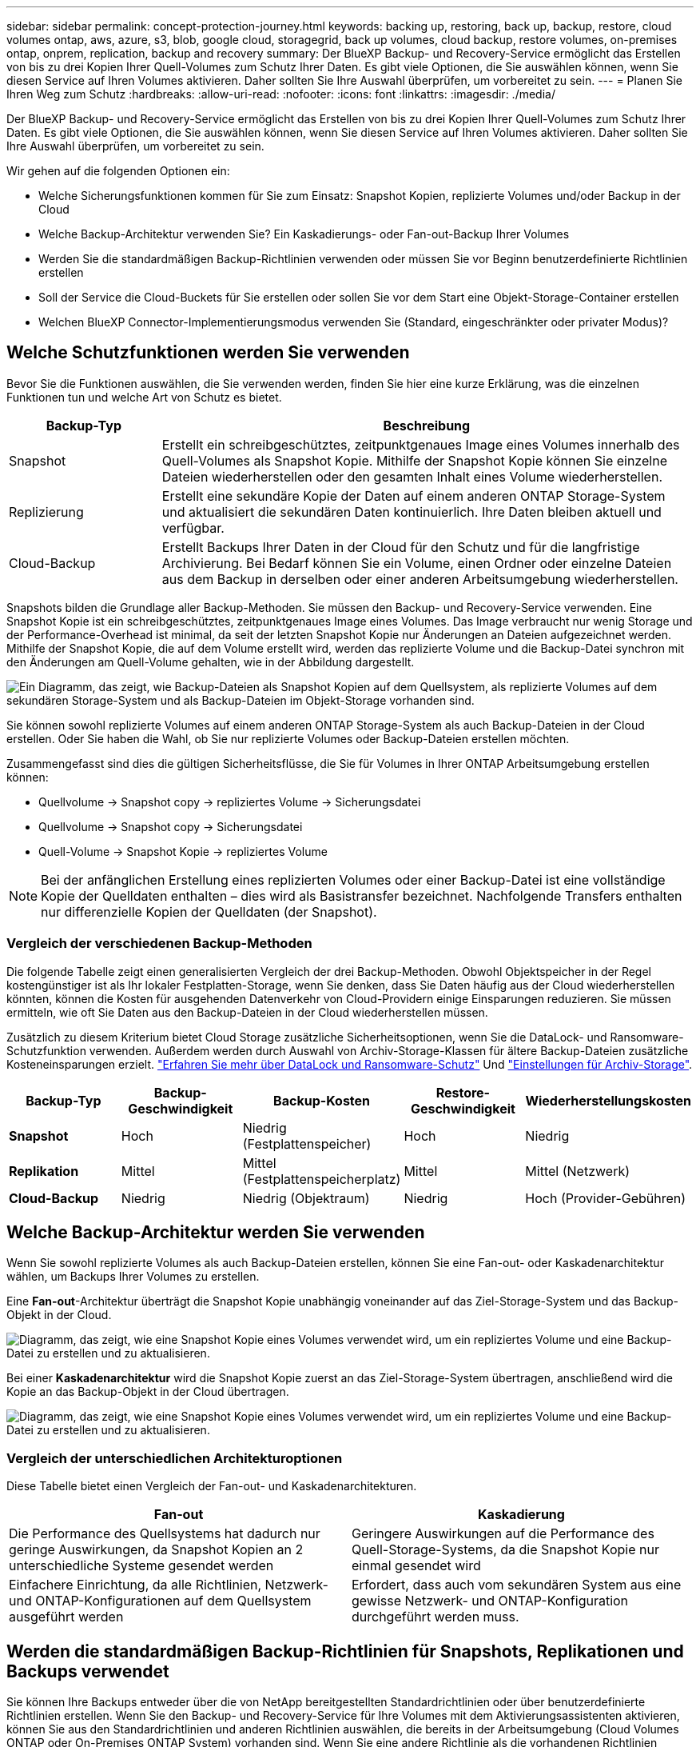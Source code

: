 ---
sidebar: sidebar 
permalink: concept-protection-journey.html 
keywords: backing up, restoring, back up, backup, restore, cloud volumes ontap, aws, azure, s3, blob, google cloud, storagegrid, back up volumes, cloud backup, restore volumes, on-premises ontap, onprem, replication, backup and recovery 
summary: Der BlueXP Backup- und Recovery-Service ermöglicht das Erstellen von bis zu drei Kopien Ihrer Quell-Volumes zum Schutz Ihrer Daten. Es gibt viele Optionen, die Sie auswählen können, wenn Sie diesen Service auf Ihren Volumes aktivieren. Daher sollten Sie Ihre Auswahl überprüfen, um vorbereitet zu sein. 
---
= Planen Sie Ihren Weg zum Schutz
:hardbreaks:
:allow-uri-read: 
:nofooter: 
:icons: font
:linkattrs: 
:imagesdir: ./media/


[role="lead"]
Der BlueXP Backup- und Recovery-Service ermöglicht das Erstellen von bis zu drei Kopien Ihrer Quell-Volumes zum Schutz Ihrer Daten. Es gibt viele Optionen, die Sie auswählen können, wenn Sie diesen Service auf Ihren Volumes aktivieren. Daher sollten Sie Ihre Auswahl überprüfen, um vorbereitet zu sein.

Wir gehen auf die folgenden Optionen ein:

* Welche Sicherungsfunktionen kommen für Sie zum Einsatz: Snapshot Kopien, replizierte Volumes und/oder Backup in der Cloud
* Welche Backup-Architektur verwenden Sie? Ein Kaskadierungs- oder Fan-out-Backup Ihrer Volumes
* Werden Sie die standardmäßigen Backup-Richtlinien verwenden oder müssen Sie vor Beginn benutzerdefinierte Richtlinien erstellen
* Soll der Service die Cloud-Buckets für Sie erstellen oder sollen Sie vor dem Start eine Objekt-Storage-Container erstellen
* Welchen BlueXP Connector-Implementierungsmodus verwenden Sie (Standard, eingeschränkter oder privater Modus)?




== Welche Schutzfunktionen werden Sie verwenden

Bevor Sie die Funktionen auswählen, die Sie verwenden werden, finden Sie hier eine kurze Erklärung, was die einzelnen Funktionen tun und welche Art von Schutz es bietet.

[cols="20,70"]
|===
| Backup-Typ | Beschreibung 


| Snapshot | Erstellt ein schreibgeschütztes, zeitpunktgenaues Image eines Volumes innerhalb des Quell-Volumes als Snapshot Kopie. Mithilfe der Snapshot Kopie können Sie einzelne Dateien wiederherstellen oder den gesamten Inhalt eines Volume wiederherstellen. 


| Replizierung | Erstellt eine sekundäre Kopie der Daten auf einem anderen ONTAP Storage-System und aktualisiert die sekundären Daten kontinuierlich. Ihre Daten bleiben aktuell und verfügbar. 


| Cloud-Backup | Erstellt Backups Ihrer Daten in der Cloud für den Schutz und für die langfristige Archivierung. Bei Bedarf können Sie ein Volume, einen Ordner oder einzelne Dateien aus dem Backup in derselben oder einer anderen Arbeitsumgebung wiederherstellen. 
|===
Snapshots bilden die Grundlage aller Backup-Methoden. Sie müssen den Backup- und Recovery-Service verwenden. Eine Snapshot Kopie ist ein schreibgeschütztes, zeitpunktgenaues Image eines Volumes. Das Image verbraucht nur wenig Storage und der Performance-Overhead ist minimal, da seit der letzten Snapshot Kopie nur Änderungen an Dateien aufgezeichnet werden. Mithilfe der Snapshot Kopie, die auf dem Volume erstellt wird, werden das replizierte Volume und die Backup-Datei synchron mit den Änderungen am Quell-Volume gehalten, wie in der Abbildung dargestellt.

image:diagram-321-overview.png["Ein Diagramm, das zeigt, wie Backup-Dateien als Snapshot Kopien auf dem Quellsystem, als replizierte Volumes auf dem sekundären Storage-System und als Backup-Dateien im Objekt-Storage vorhanden sind."]

Sie können sowohl replizierte Volumes auf einem anderen ONTAP Storage-System als auch Backup-Dateien in der Cloud erstellen. Oder Sie haben die Wahl, ob Sie nur replizierte Volumes oder Backup-Dateien erstellen möchten.

Zusammengefasst sind dies die gültigen Sicherheitsflüsse, die Sie für Volumes in Ihrer ONTAP Arbeitsumgebung erstellen können:

* Quellvolume -> Snapshot copy -> repliziertes Volume -> Sicherungsdatei
* Quellvolume -> Snapshot copy -> Sicherungsdatei
* Quell-Volume -> Snapshot Kopie -> repliziertes Volume



NOTE: Bei der anfänglichen Erstellung eines replizierten Volumes oder einer Backup-Datei ist eine vollständige Kopie der Quelldaten enthalten – dies wird als Basistransfer bezeichnet. Nachfolgende Transfers enthalten nur differenzielle Kopien der Quelldaten (der Snapshot).



=== Vergleich der verschiedenen Backup-Methoden

Die folgende Tabelle zeigt einen generalisierten Vergleich der drei Backup-Methoden. Obwohl Objektspeicher in der Regel kostengünstiger ist als Ihr lokaler Festplatten-Storage, wenn Sie denken, dass Sie Daten häufig aus der Cloud wiederherstellen könnten, können die Kosten für ausgehenden Datenverkehr von Cloud-Providern einige Einsparungen reduzieren. Sie müssen ermitteln, wie oft Sie Daten aus den Backup-Dateien in der Cloud wiederherstellen müssen.

Zusätzlich zu diesem Kriterium bietet Cloud Storage zusätzliche Sicherheitsoptionen, wenn Sie die DataLock- und Ransomware-Schutzfunktion verwenden. Außerdem werden durch Auswahl von Archiv-Storage-Klassen für ältere Backup-Dateien zusätzliche Kosteneinsparungen erzielt. link:concept-cloud-backup-policies.html#datalock-and-ransomware-protection["Erfahren Sie mehr über DataLock und Ransomware-Schutz"] Und link:concept-cloud-backup-policies.html#archival-storage-settings["Einstellungen für Archiv-Storage"].

[cols="18,18,22,18,22"]
|===
| Backup-Typ | Backup-Geschwindigkeit | Backup-Kosten | Restore-Geschwindigkeit | Wiederherstellungskosten 


| *Snapshot* | Hoch | Niedrig (Festplattenspeicher) | Hoch | Niedrig 


| *Replikation* | Mittel | Mittel (Festplattenspeicherplatz) | Mittel | Mittel (Netzwerk) 


| *Cloud-Backup* | Niedrig | Niedrig (Objektraum) | Niedrig | Hoch (Provider-Gebühren) 
|===


== Welche Backup-Architektur werden Sie verwenden

Wenn Sie sowohl replizierte Volumes als auch Backup-Dateien erstellen, können Sie eine Fan-out- oder Kaskadenarchitektur wählen, um Backups Ihrer Volumes zu erstellen.

Eine *Fan-out*-Architektur überträgt die Snapshot Kopie unabhängig voneinander auf das Ziel-Storage-System und das Backup-Objekt in der Cloud.

image:diagram-321-fanout-detailed.png["Diagramm, das zeigt, wie eine Snapshot Kopie eines Volumes verwendet wird, um ein repliziertes Volume und eine Backup-Datei zu erstellen und zu aktualisieren."]

Bei einer *Kaskadenarchitektur* wird die Snapshot Kopie zuerst an das Ziel-Storage-System übertragen, anschließend wird die Kopie an das Backup-Objekt in der Cloud übertragen.

image:diagram-321-cascade-detailed.png["Diagramm, das zeigt, wie eine Snapshot Kopie eines Volumes verwendet wird, um ein repliziertes Volume und eine Backup-Datei zu erstellen und zu aktualisieren."]



=== Vergleich der unterschiedlichen Architekturoptionen

Diese Tabelle bietet einen Vergleich der Fan-out- und Kaskadenarchitekturen.

[cols="50,50"]
|===
| Fan-out | Kaskadierung 


| Die Performance des Quellsystems hat dadurch nur geringe Auswirkungen, da Snapshot Kopien an 2 unterschiedliche Systeme gesendet werden | Geringere Auswirkungen auf die Performance des Quell-Storage-Systems, da die Snapshot Kopie nur einmal gesendet wird 


| Einfachere Einrichtung, da alle Richtlinien, Netzwerk- und ONTAP-Konfigurationen auf dem Quellsystem ausgeführt werden | Erfordert, dass auch vom sekundären System aus eine gewisse Netzwerk- und ONTAP-Konfiguration durchgeführt werden muss. 
|===


== Werden die standardmäßigen Backup-Richtlinien für Snapshots, Replikationen und Backups verwendet

Sie können Ihre Backups entweder über die von NetApp bereitgestellten Standardrichtlinien oder über benutzerdefinierte Richtlinien erstellen. Wenn Sie den Backup- und Recovery-Service für Ihre Volumes mit dem Aktivierungsassistenten aktivieren, können Sie aus den Standardrichtlinien und anderen Richtlinien auswählen, die bereits in der Arbeitsumgebung (Cloud Volumes ONTAP oder On-Premises ONTAP System) vorhanden sind. Wenn Sie eine andere Richtlinie als die vorhandenen Richtlinien verwenden möchten, müssen Sie die Richtlinie erstellen, bevor Sie den Aktivierungsassistenten starten.

* Die Standard-Snapshot-Richtlinie erstellt stündliche, tägliche und wöchentliche Snapshot-Kopien und behält 6 stündliche, 2 tägliche und 2 wöchentliche Snapshot-Kopien bei.
* Die Standard-Replizierungsrichtlinie repliziert tägliche und wöchentliche Snapshot-Kopien und behält 7 tägliche und 52 wöchentliche Snapshot-Kopien bei.
* Die Standard-Backup-Richtlinie repliziert tägliche und wöchentliche Snapshot-Kopien und behält 7 tägliche und 52 wöchentliche Snapshot-Kopien bei.


Wenn Sie benutzerdefinierte Richtlinien für Replizierung oder Backup erstellen, müssen die Richtlinienbeschriftungen (z. B. „täglich“ oder „wöchentlich“) mit den Etiketten der Snapshot-Richtlinien oder replizierten Volumes übereinstimmen und Backup-Dateien werden nicht erstellt. Sie können benutzerdefinierte Richtlinien mit System Manager oder der ONTAP Befehlszeilenschnittstelle (CLI) erstellen.

https://docs.netapp.com/us-en/ontap/task_dp_configure_snapshot.html["Erstellen Sie mit System Manager eine Snapshot-Richtlinie"^]
https://docs.netapp.com/us-en/ontap/data-protection/create-snapshot-policy-task.html["Erstellen Sie eine Snapshot-Richtlinie über die ONTAP-CLI"^]
https://docs.netapp.com/us-en/ontap/task_dp_create_custom_data_protection_policies.html["Erstellen Sie mit System Manager eine Replikationsrichtlinie"^]
https://docs.netapp.com/us-en/ontap/data-protection/create-custom-replication-policy-concept.html["Erstellen Sie eine Replizierungsrichtlinie mithilfe der ONTAP-CLI"^]
https://docs.netapp.com/us-en/ontap/task_dp_back_up_to_cloud.html#create-a-custom-cloud-backup-policy["Erstellen Sie mit System Manager eine Backup-Richtlinie"^]
https://docs.netapp.com/us-en/ontap-cli-9131/snapmirror-policy-create.html#description["Erstellen Sie eine Backup-Richtlinie mit der ONTAP-CLI"^]

*Hinweis:* Wenn Sie System Manager verwenden, wählen Sie *Asynchronous* als Richtlinientyp für Replikationsrichtlinien aus, und wählen Sie *Asynchronous* und *Backup in der Cloud* für Backup in Objektrichtlinien aus.

Sie können Richtlinien für Backups in Objekt-Storage in der BlueXP Backup- und Recovery-UI erstellen. Siehe Abschnitt für link:task-manage-backups-ontap.html#add-a-new-backup-policy["Hinzufügen einer neuen Backup-Richtlinie"] Entsprechende Details. Sie müssen Snapshot- und Replikationsrichtlinien mit System Manager oder der ONTAP-CLI erstellen.

Hier sind einige Beispiele für ONTAP CLI-Befehle, die hilfreich sein können, wenn Sie benutzerdefinierte Richtlinien erstellen. Beachten Sie, dass Sie als den _admin_ vServer (Storage-VM) verwenden müssen `<vserver_name>` In diesen Befehlen.

[cols="30,70"]
|===
| Richtlinienbeschreibung | Befehl 


| Einfache Snapshot-Richtlinie | `snapshot policy create -policy WeeklySnapshotPolicy -enabled true -schedule1 weekly -count1 10 -vserver ClusterA -snapmirror-label1 weekly` 


| Einfaches Backup in die Cloud | `snapmirror policy create -policy <policy_name> -transfer-priority normal -vserver <vserver_name> -create-snapshot-on-source false -type vault`
`snapmirror policy add-rule -policy <policy_name> -vserver <vserver_name> -snapmirror-label <snapmirror_label> -keep` 


| Backup in der Cloud mit DataLock und Ransomware-Schutz | `snapmirror policy create -policy CloudBackupService-Enterprise -snapshot-lock-mode enterprise -vserver <vserver_name>`
`snapmirror policy add-rule -policy CloudBackupService-Enterprise -retention-period 30days` 


| Backup in die Cloud mit Archiv-Storage-Klasse | `snapmirror policy create -vserver <vserver_name> -policy <policy_name> -archive-after-days <days> -create-snapshot-on-source false -type vault`
`snapmirror policy add-rule -policy <policy_name> -vserver <vserver_name> -snapmirror-label <snapmirror_label> -keep` 


| Einfache Replizierung auf ein anderes Storage-System | `snapmirror policy create -policy <policy_name> -type async-mirror -vserver <vserver_name>`
`snapmirror policy add-rule -policy <policy_name> -vserver <vserver_name> -snapmirror-label <snapmirror_label> -keep` 
|===

NOTE: Für Backups in der Cloud können nur Vault-Richtlinien verwendet werden.



=== Wo befinden sich meine Richtlinien?

Backup-Richtlinien befinden sich an verschiedenen Standorten, je nachdem, welche Backup-Architektur Sie verwenden möchten: Fan-out oder Kaskadierung. Replikationsrichtlinien und Backup-Richtlinien sind nicht auf dieselbe Weise ausgelegt, da Replikationen zwei ONTAP-Speichersysteme verbinden und Backup to Object einen Speicheranbieter als Ziel verwendet.

Snapshot-Richtlinien befinden sich immer auf dem primären Storage-System.

Replizierungsrichtlinien befinden sich immer auf dem sekundären Storage-System.

Richtlinien für Backups auf Objekten werden auf dem System erstellt, auf dem sich das Quell-Volume befindet. Dies ist der primäre Cluster für Fan-out-Konfigurationen und der sekundäre Cluster für Kaskadenkonfigurationen.

Diese Unterschiede sind in der Tabelle aufgeführt.

[cols="25,25,25,25"]
|===
| Der Netapp Architektur Sind | Snapshot-Richtlinie | Replizierungsrichtlinie | Backup-Richtlinie 


| *Fan-out* | Primär | Sekundär | Primär 


| *Kaskade* | Primär | Sekundär | Sekundär 
|===
Wenn Sie also planen, bei der Nutzung der Kaskadenarchitektur benutzerdefinierte Richtlinien zu erstellen, müssen Sie auf dem sekundären System, auf dem die replizierten Volumes erstellt werden, Replizierungs- und Backup-to-Object-Richtlinien erstellen. Wenn Sie planen, bei der Nutzung der Fan-out-Architektur benutzerdefinierte Richtlinien zu erstellen, müssen Sie auf dem sekundären System, auf dem die replizierten Volumes erstellt werden, die Replizierungsrichtlinien für Backups in Objekten auf dem primären System erstellen.

Wenn Sie die Standardrichtlinien verwenden, die auf allen ONTAP Systemen vorhanden sind, sind alle fertig.



== Soll der Service die Cloud-Buckets für Sie erstellen

Wenn Sie Backup-Dateien im Cloud-Storage erstellen, erstellt der Backup- und Recovery-Service standardmäßig Buckets, in denen sich die Backup-Dateien befinden. Sie können die Buckets selbst erstellen, wenn Sie einen bestimmten Namen verwenden oder besondere Eigenschaften zuweisen möchten. Wenn Sie Ihren eigenen Bucket erstellen möchten, müssen Sie ihn erstellen, bevor Sie den Aktivierungsassistenten starten.

Sie können den Container von BlueXP oder von Ihrem Cloud-Provider erstellen.

* https://docs.netapp.com/us-en/bluexp-s3-storage/task-add-s3-bucket.html["Erstellung von S3 Buckets aus BlueXP"]
* https://docs.netapp.com/us-en/bluexp-blob-storage/task-add-blob-storage.html["Azure Blob-Storage-Konten aus BlueXP erstellen"]
* https://docs.netapp.com/us-en/bluexp-google-cloud-storage/task-add-gcp-bucket.html["Google Cloud Storage Buckets aus BlueXP erstellen"]


Beachten Sie, dass Sie beim Erstellen von Backups in StorageGRID-Systemen keine eigenen S3-Buckets erstellen können.



== Welchen BlueXP Connector-Implementierungsmodus verwenden Sie

Wenn Sie Ihren Storage bereits mit BlueXP managen, wurde bereits ein BlueXP Connector installiert. Wenn Sie denselben Connector mit BlueXP Backup und Recovery nutzen möchten, steht Ihnen alles bereit. Wenn Sie einen anderen Connector verwenden müssen, müssen Sie ihn installieren, bevor Sie mit der Backup- und Recovery-Implementierung beginnen.

BlueXP bietet mehrere Implementierungsmodi, die es Ihnen ermöglichen, BlueXP entsprechend Ihren Geschäfts- und Sicherheitsanforderungen zu nutzen. _Standard Mode_ nutzt die BlueXP SaaS-Ebene für die volle Funktionalität. _Restricted Mode_ und _Private Mode_ stehen Unternehmen mit Konnektivitätsbeschränkungen zur Verfügung.

https://docs.netapp.com/us-en/bluexp-setup-admin/concept-modes.html["Weitere Informationen zu den BlueXP Implementierungsmodi"^].
https://www.netapp.tv/details/30567["Sehen Sie sich dieses Video zu den BlueXP Implementierungsmodi an"].



=== Unterstützung für Websites mit voller Internetverbindung

Wenn BlueXP Backup und Recovery an einem Standort mit vollständiger Internetverbindung verwendet wird (auch als „Standardmodus“ oder „SaaS-Modus“ bekannt), können Sie replizierte Volumes auf jedem beliebigen lokalen ONTAP oder Cloud Volumes ONTAP System erstellen, das von BlueXP gemanagt wird. Sie können darüber hinaus Backup-Dateien auf Objekt-Storage von einem der unterstützten Cloud-Provider erstellen. link:concept-ontap-backup-to-cloud.html#supported-backup-destinations["Sehen Sie sich die vollständige Liste der unterstützten Backup-Ziele an"].

Lesen Sie das Thema Backup für den Cloud-Provider, in dem Sie Sicherungsdateien für die Liste der gültigen Connector-Speicherorte erstellen möchten. Es gibt einige Einschränkungen, wenn der Connector manuell auf einem Linux-Rechner installiert oder bei einem bestimmten Cloud-Anbieter bereitgestellt werden muss.

ifdef::aws[]

* link:task-backup-to-s3.html["Backup von Cloud Volumes ONTAP Daten in Amazon S3"]
* link:task-backup-onprem-to-aws.html["Sichern Sie On-Premises-ONTAP-Daten in Amazon S3"]


endif::aws[]

ifdef::azure[]

* link:task-backup-to-azure.html["Backup von Cloud Volumes ONTAP Daten in Azure Blob"]
* link:task-backup-onprem-to-azure.html["Sichern Sie On-Premises-ONTAP-Daten in Azure Blob"]


endif::azure[]

ifdef::gcp[]

* link:task-backup-to-gcp.html["Backup von Cloud Volumes ONTAP Daten in Google Cloud"]
* link:task-backup-onprem-to-gcp.html["Backup von On-Premises-ONTAP-Daten in Google Cloud"]


endif::gcp[]

* link:task-backup-onprem-private-cloud.html["Sichern Sie On-Premises-ONTAP-Daten in StorageGRID"]




=== Unterstützung für Websites mit begrenzter Internetverbindung

BlueXP Backup und Recovery können an einem Standort mit eingeschränkter Internet-Konnektivität (auch als „eingeschränkter Modus“ bezeichnet) verwendet werden, um Volume-Daten zu sichern. In diesem Fall müssen Sie den BlueXP Connector in der eingeschränkten Region implementieren.

ifdef::aws[]

* Daten von Cloud Volumes ONTAP Systemen in AWS Geschäftsregionen können in Amazon S3 gesichert werden. Informieren Sie sich darüber link:task-backup-to-s3.html["Backup von Cloud Volumes ONTAP Daten in Amazon S3"].


endif::aws[]

ifdef::azure[]

* Sie können Daten aus Cloud Volumes ONTAP Systemen in Azure kommerzielle Regionen in Azure Blob sichern. Informieren Sie sich darüber link:task-backup-to-azure.html["Backup von Cloud Volumes ONTAP Daten in Azure Blob"].


endif::azure[]



=== Unterstützung für Websites ohne Internetverbindung

BlueXP Backup und Recovery kann an einem Standort ohne Internetverbindung (auch als „privater Modus“ oder „dunkle“ Sites bezeichnet) verwendet werden, um Volume-Daten zu sichern. In diesem Fall müssen Sie den BlueXP Connector auf einem Linux-Host am selben Standort implementieren.

* Sie können Daten von lokalen ONTAP Systemen auf lokalen NetApp StorageGRID Systemen sichern. Informieren Sie sich darüber  link:task-backup-onprem-private-cloud.html["Sichern Sie On-Premises-ONTAP-Daten in StorageGRID"] Entsprechende Details.
Ifdef::aws[]


endif::aws[]

ifdef::azure[]

endif::azure[]
